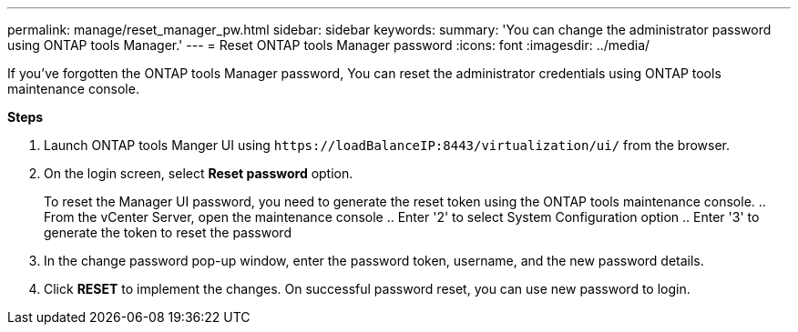 ---
permalink: manage/reset_manager_pw.html
sidebar: sidebar
keywords:
summary: 'You can change the administrator password using ONTAP tools Manager.'
---
= Reset ONTAP tools Manager password
:icons: font
:imagesdir: ../media/

[.lead]
If you've forgotten the ONTAP tools Manager password, You can reset the administrator credentials using ONTAP tools maintenance console.

*Steps*

. Launch ONTAP tools Manger UI using `\https://loadBalanceIP:8443/virtualization/ui/` from the browser. 
. On the login screen, select *Reset password* option. 
+
To reset the Manager UI password, you need to generate the reset token using the ONTAP tools maintenance console.
.. From the vCenter Server, open the maintenance console 
.. Enter '2' to select System Configuration option
.. Enter '3' to generate the token to reset the password
. In the change password pop-up window, enter the password token, username, and the new password details. 
. Click *RESET* to implement the changes.
On successful password reset, you can use new password to login.